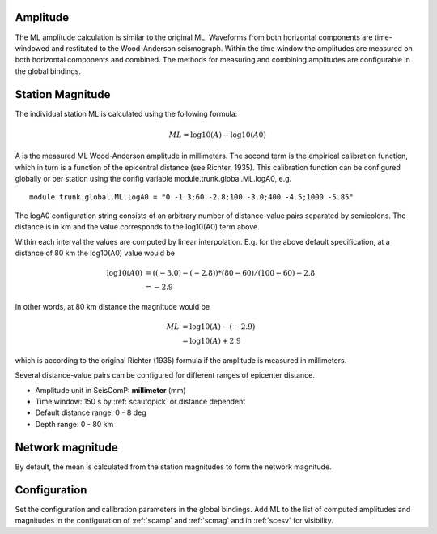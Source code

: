 Amplitude
---------

The ML amplitude calculation is similar to the original ML. Waveforms from both
horizontal components are time-windowed and restituted to the Wood-Anderson seismograph.
Within the time window the amplitudes are measured on both horizontal components
and combined. The methods for measuring and combining amplitudes are configurable
in the global bindings.

Station Magnitude
-----------------

The individual station ML is calculated using the following formula:

.. math::

   ML = \log10(A) - \log10(A0)

A is the measured ML Wood-Anderson amplitude in millimeters. The second term
is the empirical calibration function, which in turn is a function
of the epicentral distance (see Richter, 1935). This calibration
function can be configured globally or per station using the config
variable module.trunk.global.ML.logA0, e.g. ::

   module.trunk.global.ML.logA0 = "0 -1.3;60 -2.8;100 -3.0;400 -4.5;1000 -5.85"

The logA0 configuration string consists of an arbitrary number of
distance-value pairs separated by semicolons. The distance is in km
and the value corresponds to the log10(A0) term above.

Within each interval the values are computed by linear
interpolation. E.g. for the above default specification, at a
distance of 80 km the log10(A0) value would be

.. math::

   \log10(A0) &= ((-3.0)-(-2.8))*(80-60)/(100-60)-2.8 \\
              &= -2.9

In other words, at 80 km distance the magnitude would be

.. math::

   ML &= \log10(A) - (-2.9) \\
      &= \log10(A) + 2.9

which is according to the original Richter (1935) formula if the
amplitude is measured in millimeters.

Several distance-value pairs can be configured for different ranges of
epicenter distance.


* Amplitude unit in SeisComP: **millimeter** (mm)
* Time window: 150 s by :ref:`scautopick` or distance dependent
* Default distance range: 0 - 8 deg
* Depth range: 0 - 80 km

Network magnitude
-----------------

By default, the mean is calculated from the station magnitudes to form the network
magnitude.

Configuration
-------------

Set the configuration and calibration parameters in the global bindings. Add ML to the list of
computed amplitudes and magnitudes in the configuration of :ref:`scamp` and :ref:`scmag`
and in :ref:`scesv` for visibility.

